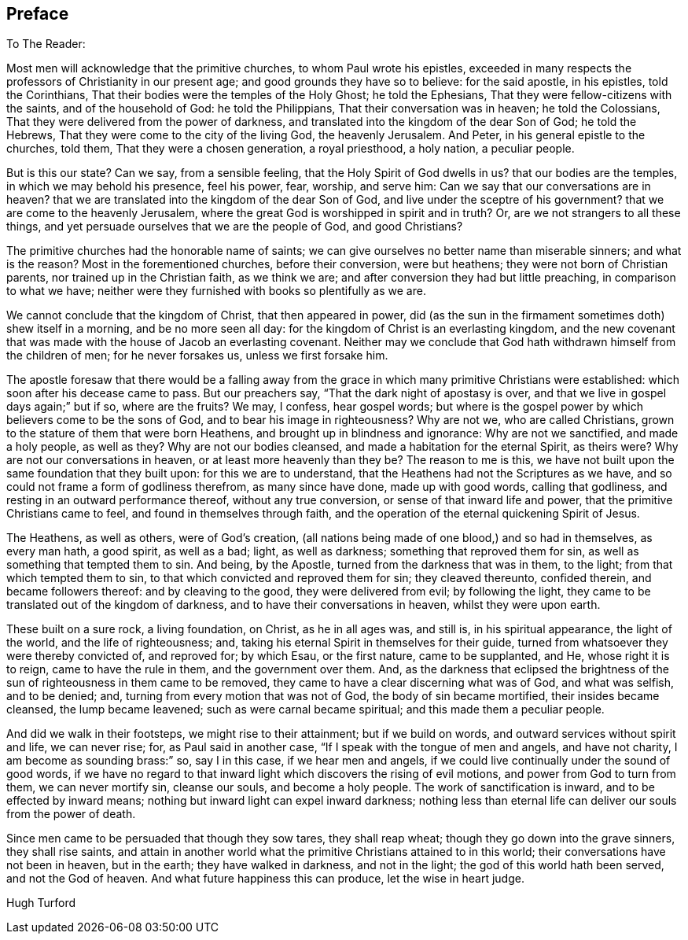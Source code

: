 == Preface

[.salutation]
To The Reader:

Most men will acknowledge that the primitive churches, to whom Paul wrote his epistles,
exceeded in many respects the professors of Christianity in our present age;
and good grounds they have so to believe: for the said apostle, in his epistles,
told the Corinthians, That their bodies were the temples of the Holy Ghost;
he told the Ephesians, That they were fellow-citizens with the saints,
and of the household of God: he told the Philippians,
That their conversation was in heaven; he told the Colossians,
That they were delivered from the power of darkness,
and translated into the kingdom of the dear Son of God; he told the Hebrews,
That they were come to the city of the living God, the heavenly Jerusalem.
And Peter, in his general epistle to the churches, told them,
That they were a chosen generation, a royal priesthood, a holy nation,
a peculiar people.

But is this our state?
Can we say, from a sensible feeling, that the Holy Spirit of God dwells in us?
that our bodies are the temples, in which we may behold his presence, feel his power,
fear, worship, and serve him: Can we say that our conversations are in heaven?
that we are translated into the kingdom of the dear Son of God,
and live under the sceptre of his government?
that we are come to the heavenly Jerusalem,
where the great God is worshipped in spirit and in truth?
Or, are we not strangers to all these things,
and yet persuade ourselves that we are the people of God, and good Christians?

The primitive churches had the honorable name of saints;
we can give ourselves no better name than miserable sinners; and what is the reason?
Most in
the forementioned churches, before their conversion, were but heathens;
they were not born of Christian parents, nor trained up in the Christian faith,
as we think we are; and after conversion they had but little preaching,
in comparison to what we have;
neither were they furnished with books so plentifully as we are.

We cannot conclude that the kingdom of Christ, that then appeared in power,
did (as the sun in the firmament sometimes doth) shew itself in a morning,
and be no more seen all day: for the kingdom of Christ is an everlasting kingdom,
and the new covenant that was made with the house of Jacob an everlasting covenant.
Neither may we conclude that God hath withdrawn himself from the children of men;
for he never forsakes us, unless we first forsake him.

The apostle foresaw that there would be a falling away from
the grace in which many primitive Christians were established:
which soon after his decease came to pass.
But our preachers say, "`That the dark night of apostasy is over,
and that we live in gospel days again;`" but if so, where are the fruits?
We may, I confess, hear gospel words;
but where is the gospel power by which believers come to be the sons of God,
and to bear his image in righteousness?
Why are not we, who are called Christians,
grown to the stature of them that were born Heathens,
and brought up in blindness and ignorance: Why are not we sanctified,
and made a holy people, as well as they?
Why are not our bodies cleansed, and made a habitation for the eternal Spirit,
as theirs were?
Why are not our conversations in heaven, or at least more heavenly than they be?
The reason to me is this,
we have not built upon the same foundation that they built upon:
for this we are to understand, that the Heathens had not the Scriptures as we have,
and so could not frame a form of godliness therefrom, as many since have done,
made up with good words, calling that godliness,
and resting in an outward performance thereof, without any true conversion,
or sense of that inward life and power, that the primitive Christians came to feel,
and found in themselves through faith,
and the operation of the eternal quickening Spirit of Jesus.

The Heathens, as well as others, were of God`'s creation,
(all nations being made of one blood,) and so had in themselves, as every man hath,
a good spirit, as well as a bad; light, as well as darkness;
something that reproved them for sin, as well as something that tempted them to sin.
And being, by the Apostle, turned from the darkness that was in them, to the light;
from that which tempted them to sin, to that which convicted and reproved them for sin;
they cleaved thereunto, confided therein, and became followers thereof:
and by cleaving to the good, they were delivered from evil; by following the light,
they came to be translated out of the kingdom of darkness,
and to have their conversations in heaven, whilst they were upon earth.

These built on a sure rock, a living foundation, on Christ, as he in all ages was,
and still is, in his spiritual appearance, the light of the world,
and the life of righteousness; and,
taking his eternal Spirit in themselves for their guide,
turned from whatsoever they were thereby convicted of, and reproved for; by which Esau,
or the first nature, came to be supplanted, and He, whose right it is to reign,
came to have the rule in them, and the government over them.
And, as the darkness that eclipsed the brightness of the
sun of righteousness in them came to be removed,
they came to have a clear discerning what was of God, and what was selfish,
and to be denied; and, turning from every motion that was not of God,
the body of sin became mortified, their insides became cleansed,
the lump became leavened; such as were carnal became spiritual;
and this made them a peculiar people.

And did we walk in their footsteps, we might rise to their attainment;
but if we build on words, and outward services without spirit and life,
we can never rise; for, as Paul said in another case,
"`If I speak with the tongue of men and angels, and have not charity,
I am become as sounding brass:`" so, say I in this case, if we hear men and angels,
if we could live continually under the sound of good words,
if we have no regard to that inward light which discovers the rising of evil motions,
and power from God to turn from them, we can never mortify sin, cleanse our souls,
and become a holy people.
The work of sanctification is inward, and to be effected by inward means;
nothing but inward light can expel inward darkness;
nothing less than eternal life can deliver our souls from the power of death.

Since men came to be persuaded that though they sow tares, they shall reap wheat;
though they go down into the grave sinners, they shall rise saints,
and attain in another world what the primitive Christians attained to in this world;
their conversations have not been in heaven, but in the earth;
they have walked in darkness, and not in the light;
the god of this world hath been served, and not the God of heaven.
And what future happiness this can produce, let the wise in heart judge.

[.signed-section-signature]
Hugh Turford
